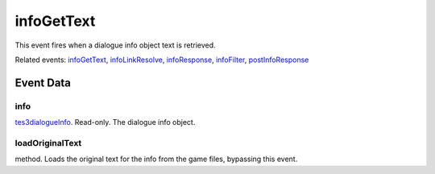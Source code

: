 infoGetText
====================================================================================================

This event fires when a dialogue info object text is retrieved.

Related events: `infoGetText`_, `infoLinkResolve`_, `infoResponse`_, `infoFilter`_, `postInfoResponse`_

Event Data
----------------------------------------------------------------------------------------------------

info
~~~~~~~~~~~~~~~~~~~~~~~~~~~~~~~~~~~~~~~~~~~~~~~~~~~~~~~~~~~~~~~~~~~~~~~~~~~~~~~~~~~~~~~~~~~~~~~~~~~~

`tes3dialogueInfo`_. Read-only. The dialogue info object.

loadOriginalText
~~~~~~~~~~~~~~~~~~~~~~~~~~~~~~~~~~~~~~~~~~~~~~~~~~~~~~~~~~~~~~~~~~~~~~~~~~~~~~~~~~~~~~~~~~~~~~~~~~~~

method. Loads the original text for the info from the game files, bypassing this event.

.. _`infoFilter`: ../../lua/event/infoFilter.html
.. _`infoGetText`: ../../lua/event/infoGetText.html
.. _`infoLinkResolve`: ../../lua/event/infoLinkResolve.html
.. _`infoResponse`: ../../lua/event/infoResponse.html
.. _`postInfoResponse`: ../../lua/event/postInfoResponse.html
.. _`tes3dialogueInfo`: ../../lua/type/tes3dialogueInfo.html
